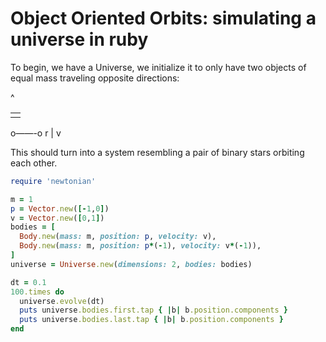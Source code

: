* Object Oriented Orbits: simulating a universe in ruby

To begin, we have a Universe, we initialize it to only have two objects
of equal mass traveling opposite directions:


   ^
   | 
   o-------o
       r   |
           v

This should turn into a system resembling a pair of binary stars orbiting 
each other.

#+begin_src ruby
require 'newtonian'

m = 1
p = Vector.new([-1,0])
v = Vector.new([0,1])
bodies = [
  Body.new(mass: m, position: p, velocity: v),
  Body.new(mass: m, position: p*(-1), velocity: v*(-1)),
]
universe = Universe.new(dimensions: 2, bodies: bodies)

dt = 0.1
100.times do
  universe.evolve(dt)
  puts universe.bodies.first.tap { |b| b.position.components }
  puts universe.bodies.last.tap { |b| b.position.components }
end
#+end_src

#+RESULTS:


